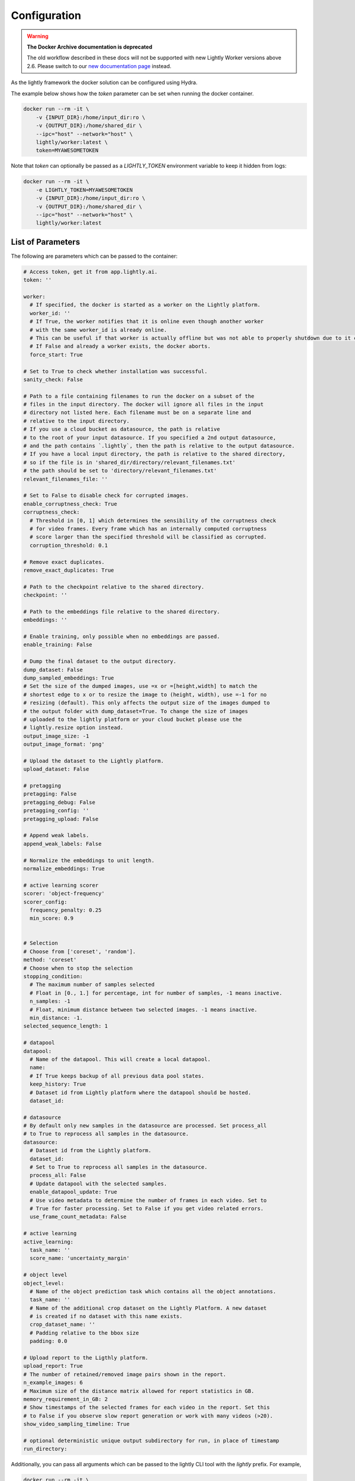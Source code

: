 .. _ref-docker-configuration:

Configuration
===================================

.. warning::
    **The Docker Archive documentation is deprecated**

    The old workflow described in these docs will not be supported with new Lightly Worker versions above 2.6.
    Please switch to our `new documentation page <https://docs.lightly.ai/docs>`_ instead.

As the lightly framework the docker solution can be configured using Hydra.

The example below shows how the `token` parameter can be set when running the docker container.

.. code-block:: console

    docker run --rm -it \
        -v {INPUT_DIR}:/home/input_dir:ro \
        -v {OUTPUT_DIR}:/home/shared_dir \
        --ipc="host" --network="host" \
        lightly/worker:latest \
        token=MYAWESOMETOKEN

Note that `token` can optionally be passed as a `LIGHTLY_TOKEN` environment variable to keep it hidden from logs:

.. code-block:: console

    docker run --rm -it \
        -e LIGHTLY_TOKEN=MYAWESOMETOKEN
        -v {INPUT_DIR}:/home/input_dir:ro \
        -v {OUTPUT_DIR}:/home/shared_dir \
        --ipc="host" --network="host" \
        lightly/worker:latest

.. _rst-docker-parameters:

List of Parameters
-----------------------------------

The following are parameters which can be passed to the container:

.. code-block:: yaml

  # Access token, get it from app.lightly.ai.
  token: ''

  worker:
    # If specified, the docker is started as a worker on the Lightly platform.
    worker_id: ''
    # If True, the worker notifies that it is online even though another worker
    # with the same worker_id is already online.
    # This can be useful if that worker is actually offline but was not able to properly shutdown due to it crashing.
    # If False and already a worker exists, the docker aborts.
    force_start: True

  # Set to True to check whether installation was successful.
  sanity_check: False 

  # Path to a file containing filenames to run the docker on a subset of the
  # files in the input directory. The docker will ignore all files in the input 
  # directory not listed here. Each filename must be on a separate line and
  # relative to the input directory.
  # If you use a cloud bucket as datasource, the path is relative
  # to the root of your input datasource. If you specified a 2nd output datasource,
  # and the path contains `.lightly`, then the path is relative to the output datasource.
  # If you have a local input directory, the path is relative to the shared directory,
  # so if the file is in 'shared_dir/directory/relevant_filenames.txt'
  # the path should be set to 'directory/relevant_filenames.txt'
  relevant_filenames_file: ''

  # Set to False to disable check for corrupted images.
  enable_corruptness_check: True
  corruptness_check:
    # Threshold in [0, 1] which determines the sensibility of the corruptness check
    # for video frames. Every frame which has an internally computed corruptness
    # score larger than the specified threshold will be classified as corrupted.
    corruption_threshold: 0.1

  # Remove exact duplicates.
  remove_exact_duplicates: True

  # Path to the checkpoint relative to the shared directory.
  checkpoint: ''

  # Path to the embeddings file relative to the shared directory.
  embeddings: ''

  # Enable training, only possible when no embeddings are passed.
  enable_training: False

  # Dump the final dataset to the output directory.
  dump_dataset: False
  dump_sampled_embeddings: True
  # Set the size of the dumped images, use =x or =[height,width] to match the 
  # shortest edge to x or to resize the image to (height, width), use =-1 for no 
  # resizing (default). This only affects the output size of the images dumped to 
  # the output folder with dump_dataset=True. To change the size of images 
  # uploaded to the lightly platform or your cloud bucket please use the 
  # lightly.resize option instead.
  output_image_size: -1
  output_image_format: 'png'

  # Upload the dataset to the Lightly platform.
  upload_dataset: False

  # pretagging
  pretagging: False
  pretagging_debug: False
  pretagging_config: ''
  pretagging_upload: False

  # Append weak labels.
  append_weak_labels: False

  # Normalize the embeddings to unit length.
  normalize_embeddings: True

  # active learning scorer
  scorer: 'object-frequency'
  scorer_config:
    frequency_penalty: 0.25
    min_score: 0.9


  # Selection
  # Choose from ['coreset', 'random'].
  method: 'coreset'
  # Choose when to stop the selection
  stopping_condition:
    # The maximum number of samples selected
    # Float in [0., 1.] for percentage, int for number of samples, -1 means inactive.
    n_samples: -1    
    # Float, minimum distance between two selected images. -1 means inactive.
    min_distance: -1.
  selected_sequence_length: 1

  # datapool
  datapool:
    # Name of the datapool. This will create a local datapool.
    name:
    # If True keeps backup of all previous data pool states.
    keep_history: True
    # Dataset id from Lightly platform where the datapool should be hosted.
    dataset_id:

  # datasource
  # By default only new samples in the datasource are processed. Set process_all 
  # to True to reprocess all samples in the datasource.
  datasource:
    # Dataset id from the Lightly platform.
    dataset_id:
    # Set to True to reprocess all samples in the datasource.
    process_all: False
    # Update datapool with the selected samples.
    enable_datapool_update: True
    # Use video metadata to determine the number of frames in each video. Set to
    # True for faster processing. Set to False if you get video related errors.
    use_frame_count_metadata: False

  # active learning
  active_learning:
    task_name: ''
    score_name: 'uncertainty_margin'

  # object level
  object_level:
    # Name of the object prediction task which contains all the object annotations.
    task_name: ''
    # Name of the additional crop dataset on the Lightly Platform. A new dataset
    # is created if no dataset with this name exists.
    crop_dataset_name: ''
    # Padding relative to the bbox size
    padding: 0.0

  # Upload report to the Ligthly platform.
  upload_report: True
  # The number of retained/removed image pairs shown in the report.
  n_example_images: 6
  # Maximum size of the distance matrix allowed for report statistics in GB. 
  memory_requirement_in_GB: 2
  # Show timestamps of the selected frames for each video in the report. Set this
  # to False if you observe slow report generation or work with many videos (>20).
  show_video_sampling_timeline: True

  # optional deterministic unique output subdirectory for run, in place of timestamp
  run_directory:

Additionally, you can pass all arguments which can be passed to the lightly CLI tool with the `lightly` prefix.
For example,

.. code-block:: console

    docker run --rm -it \
        -v {INPUT_DIR}:/home/input_dir:ro \
        -v {OUTPUT_DIR}:/home/output_dir \
        lightly/worker:latest \
        token=MYAWESOMETOKEN \
        lightly.loader.batch_size=512

sets the batch size during training and embedding to 512. You find a list of all
lightly CLI parameters here: :ref:`ref-cli-config-default`

Choosing the Right Parameters
-----------------------------------

Below you find some distributions and the resulting histogram of the pairwise
distances. Typically, datasets consist of multiple normal or uniform 
distributions (second row). This makes sense. In autonomous driving, we collect
data in various cities, different weather conditions, or other factors. When 
working with video data from multiple cameras each camera might form a cluster
since images from the same static camera have lots of perceptual similarity.

The more interesting question is what kind of distribution you're aiming for.


**If we want to diversify the dataset** (e.g. create a really hard test set
covering all the special cases) we might want to aim for what looks like a grid.
The log histogram (yes, we plot the histograms in log scale!) for a grid pattern with
equal distance between two neighboring samples looks like a D.


**If you want to remove nearby duplicates** (e.g. reduce overfitting and bias)
we see good results when trying to sample using the *min_distance* stop condition.
E.g. set the *min_distance* to 0.1 to get rid of the small peak (if there is any)
close to 0 pairwise distance. 


.. image:: images/histograms_overview.png



Increase I/O Performance
-----------------------------------
During the embedding process, the I/O bandwidth can often slow down the computation. A progress bar shows you the current compute 
efficiency which is calculated as the time spent on computation compared to overall time per batch. A number close to 1.0 tells you
that your system is well utilized. A number close to 0.0 however, suggests that there is an I/O bottleneck. This can be the case for
datasets consisting of very high-resolution images. Loading them from harddisk and preprocessing can take a lot of time.

To mitigate the effect of low I/O speed one can use background workers to load the data. First, we need to tell Docker to use
the host system for inter-process communication. Then, we can tell the filter to use multiple workers for data preprocessing.
You can use them by adding the following two parts to your docker run command:

* **-\-ipc="host"** sets the host for inter-process communication. 
  This flag needs to be set to use background workers. Since this is an argument 
  to the docker run command we add it before our filter arguments.

* **lightly.loader.num_workers=8** sets the number of background processes 
  to be used for data preprocessing. Usually, the number of physical 
  CPU cores works well.

.. code-block:: console

    docker run --rm -it \
        -v {INPUT_DIR}:/home/input_dir:ro \
        -v {OUTPUT_DIR}:/home/output_dir \
        --ipc=host \
        lightly/worker:latest \
        token=MYAWESOMETOKEN \
        lightly.loader.num_workers=8
